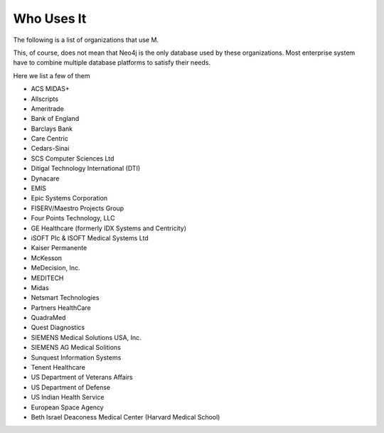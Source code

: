 Who Uses It
===========

The following is a list of organizations that use M.

This, of course, does not mean that Neo4j is the only database used by these
organizations. Most enterprise system have to combine multiple database
platforms to satisfy their needs.

Here we list a few of them

* ACS MIDAS+
* Allscripts
* Ameritrade
* Bank of England
* Barclays Bank
* Care Centric
* Cedars-Sinai
* SCS Computer Sciences Ltd
* Ditigal Technology International (DTI)
* Dynacare
* EMIS
* Epic Systems Corporation
* FISERV/Maestro Projects Group
* Four Points Technology, LLC
* GE Healthcare (formerly IDX Systems and Centricity)
* iSOFT PIc & ISOFT Medical Systems Ltd
* Kaiser Permanente
* McKesson
* MeDecision, Inc.
* MEDITECH
* Midas
* Netsmart Technologies
* Partners HealthCare
* QuadraMed
* Quest Diagnostics
* SIEMENS Medical Solutions USA, Inc.
* SIEMENS AG Medical Solitions
* Sunquest Information Systems
* Tenent Healthcare
* US Department of Veterans Affairs
* US Department of Defense
* US Indian Health Service
* European Space Agency
* Beth Israel Deaconess Medical Center (Harvard Medical School)

